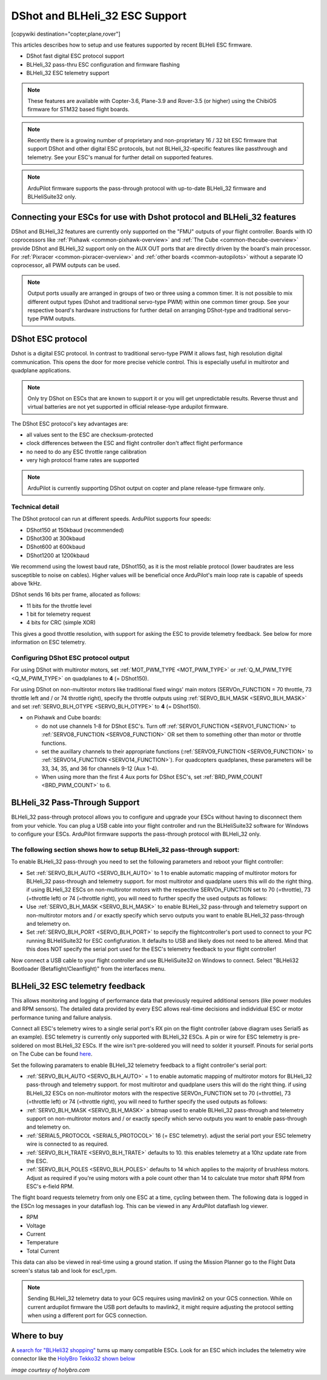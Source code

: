 .. _common-dshot:

===============================
DShot and BLHeli_32 ESC Support
===============================

[copywiki destination="copter,plane,rover"]

This articles describes how to setup and use features supported by recent BLHeli ESC firmware.

- DShot fast digital ESC protocol support
- BLHeli_32 pass-thru ESC configuration and firmware flashing
- BLHeli_32 ESC telemetry support

.. note::

   These features are available with Copter-3.6, Plane-3.9 and Rover-3.5 (or higher) using the ChibiOS firmware for STM32 based flight boards. 

.. note::
   Recently there is a growing number of proprietary and non-proprietary 16 / 32 bit ESC firmware that support DShot and other digital ESC protocols, but not BLHeli_32-specific features like passthrough and telemetry. See your ESC's manual for further detail on supported features.


.. note::
   ArduPilot firmware supports the pass-through protocol with up-to-date BLHeli_32 firmware and BLHeliSuite32 only.


Connecting your ESCs for use with Dshot protocol and BLHeli_32 features
=======================================================================

.. image:: ../../../images/dshot-pixhawk.jpg
    :target: ../_images/dshot-pixhawk.jpg
    :width: 600px

DShot and BLHeli_32 features are currently only supported on the "FMU" outputs of your flight controller. Boards with IO coprocessors like :ref:`Pixhawk <common-pixhawk-overview>` and :ref:`The Cube <common-thecube-overview>` provide DShot and BLHeli_32 support only on the AUX OUT ports that are directly driven by the board's main processor.
For :ref:`Pixracer <common-pixracer-overview>` and :ref:`other boards <common-autopilots>` without a separate IO coprocessor, all PWM outputs can be used.

.. note::
   Output ports usually are arranged in groups of two or three using a common timer. It is not possible to mix different output types (Dshot and traditional servo-type PWM) within one common timer group. See your respective board's hardware instructions for further detail on arranging DShot-type and traditional servo-type PWM outputs.


DShot ESC protocol
==================

Dshot is a digital ESC protocol. In contrast to traditional servo-type PWM it allows fast, high resolution digital communication. This opens the door for more precise vehicle control. This is especially useful in multirotor and quadplane applications.

..  note::
   Only try DShot on ESCs that are known to support it or you will get unpredictable results. Reverse thrust and virtual batteries are not yet supported in official release-type ardupilot firmware.

The DShot ESC protocol's key advantages are:

- all values sent to the ESC are checksum-protected
- clock differences between the ESC and flight controller don't affect flight performance
- no need to do any ESC throttle range calibration
- very high protocol frame rates are supported

..  note::
   ArduPilot is currently supporting DShot output on copter and plane release-type firmware only.


Technical detail
----------------

The DShot protocol can run at different speeds. ArduPilot supports four speeds:

- DShot150 at 150kbaud (recommended)
- DShot300 at 300kbaud
- DShot600 at 600kbaud
- DShot1200 at 1200kbaud

We recommend using the lowest baud rate, DShot150, as it is the most reliable protocol (lower baudrates are less susceptible to noise on cables). Higher values will be beneficial once ArduPilot's main loop rate is capable of speeds above 1kHz.

DShot sends 16 bits per frame, allocated as follows:

- 11 bits for the throttle level
- 1 bit for telemetry request
- 4 bits for CRC (simple XOR)

This gives a good throttle resolution, with support for asking the ESC to provide telemetry feedback. See below for more information on ESC telemetry.


Configuring DShot ESC protocol output
-------------------------------------

For using DShot with multirotor motors, set :ref:`MOT_PWM_TYPE <MOT_PWM_TYPE>` or :ref:`Q_M_PWM_TYPE <Q_M_PWM_TYPE>` on quadplanes to **4** (= DShot150).

For using DShot on non-multirotor motors like traditional fixed wings' main motors (SERVOn_FUNCTION = 70 throttle, 73 throttle left and / or 74 throttle right), specify the throttle outputs using :ref:`SERVO_BLH_MASK <SERVO_BLH_MASK>` and set :ref:`SERVO_BLH_OTYPE <SERVO_BLH_OTYPE>` to **4** (= DShot150).

- on Pixhawk and Cube boards:

  - do not use channels 1-8 for DShot ESC's. Turn off :ref:`SERVO1_FUNCTION <SERVO1_FUNCTION>` to :ref:`SERVO8_FUNCTION <SERVO8_FUNCTION>` OR set them to something other than motor or throttle functions.
  
  - set the auxillary channels to their appropriate functions (:ref:`SERVO9_FUNCTION <SERVO9_FUNCTION>` to :ref:`SERVO14_FUNCTION <SERVO14_FUNCTION>`). For quadcopters quadplanes, these parameters will be 33, 34, 35, and 36 for channels 9-12 (Aux 1-4).
  - When using more than the first 4 Aux ports for DShot ESC's, set :ref:`BRD_PWM_COUNT <BRD_PWM_COUNT>` to 6.


BLHeli_32 Pass-Through Support
==============================

BLHeli_32 pass-through protocol allows you to configure and upgrade your ESCs without having to disconnect them from your vehicle. You can plug a USB cable into your flight controller and run the BLHeliSuite32 software for Windows to configure your ESCs. ArduPilot firmware supports the pass-through protocol with BLHeli_32 only.

The following section shows how to setup BLHeli_32 pass-through support:
------------------------------------------------------------------------

..  youtube:: np7xXY_e5sA
    :width: 100%


To enable BLHeli_32 pass-through you need to set the following parameters and reboot your flight controller:

- Set :ref:`SERVO_BLH_AUTO <SERVO_BLH_AUTO>` to 1 to enable automatic mapping of multirotor motors for BLHeli_32 pass-through and telemetry support. for most multirotor and quadplane users this will do the right thing. if using BLHeli_32 ESCs on non-multirotor motors with the respective SERVOn_FUNCTION set to 70 (=throttle), 73 (=throttle left) or 74 (=throttle right), you will need to further specify the used outputs as follows:
  
- Use :ref:`SERVO_BLH_MASK <SERVO_BLH_MASK>` to enable BLHeli_32 pass-through and telemetry support on non-multirotor motors and / or exactly specify which servo outputs you want to enable BLHeli_32 pass-through and telemetry on.

- Set :ref:`SERVO_BLH_PORT <SERVO_BLH_PORT>` to sepcify the flightcontroller's port used to connect to your PC running BLHeliSuite32 for ESC configfuration. It defaults to USB and likely does not need to be altered. Mind that this does NOT specify the serial port used for the ESC's telemetry feedback to your flight controller!

Now connect a USB cable to your flight controller and use BLHeliSuite32 on Windows to connect. Select "BLHeli32 Bootloader (Betaflight/Cleanflight)" from the interfaces menu.

.. image:: ../../../images/blhelisuite32.jpg
    :target: ../_images/blhelisuite32.jpg


BLHeli_32 ESC telemetry feedback
================================

This allows monitoring and logging of performance data that previously required additional sensors (like power modules and RPM sensors). The detailed data provided by every ESC allows real-time decisions and indidvidual ESC or motor performance tuning and failure analysis.

Connect all ESC's telemetry wires to a single serial port's RX pin on the flight controller (above diagram uses Serial5 as an example). ESC telemetry is currently only supported with BLHeli_32 ESCs. A pin or wire for ESC telemetry is pre-soldered on most BLHeli_32 ESCs. If the wire isn't pre-soldered you will need to solder it yourself. Pinouts for serial ports on The Cube can be found `here <http://ardupilot.org/copter/docs/common-pixhawk2-overview.html>`__.

Set the following paramaters to enable BLHeli_32 telemetry feedback to a flight controller's serial port:

- :ref:`SERVO_BLH_AUTO <SERVO_BLH_AUTO>` = 1 to enable automatic mapping of multirotor motors for BLHeli_32 pass-through and telemetry support. for most multirotor and quadplane users this will do the right thing. if using BLHeli_32 ESCs on non-multirotor motors with the respective SERVOn_FUNCTION set to 70 (=throttle), 73 (=throttle left) or 74 (=throttle right), you will need to further specify the used outputs as follows:
  
- :ref:`SERVO_BLH_MASK <SERVO_BLH_MASK>` a bitmap used to enable BLHeli_32 pass-through and telemetry support on non-multirotor motors and / or exactly specify which servo outputs you want to enable pass-through and telemetry on.

- :ref:`SERIAL5_PROTOCOL <SERIAL5_PROTOCOL>` 16 (= ESC telemetry). adjust the serial port your ESC telemetry wire is connected to as required.

- :ref:`SERVO_BLH_TRATE <SERVO_BLH_TRATE>` defaults to 10. this enables telemetry at a 10hz update rate from the ESC.

- :ref:`SERVO_BLH_POLES <SERVO_BLH_POLES>` defaults to 14 which applies to the majority of brushless motors. Adjust as required if you're using motors with a pole count other than 14 to calculate true motor shaft RPM from ESC's e-field RPM.

The flight board requests telemetry from only one ESC at a time, cycling between them. The following data is logged in the ESCn log messages in your dataflash log. This can be viewed in any ArduPilot dataflash log viewer.

- RPM
- Voltage
- Current
- Temperature
- Total Current

This data can also be viewed in real-time using a ground station.  If using the Mission Planner go to the Flight Data screen's status tab and look for esc1_rpm.

.. image:: ../../../images/dshot-realtime-esc-telem-in-mp.jpg
    :target: ../_images/dshot-realtime-esc-telem-in-mp.jpg
    :width: 450px

.. note::
   Sending BLHeli_32 telemetry data to your GCS requires using mavlink2 on your GCS connection. While on current ardupilot firmware the USB port defaults to mavlink2, it might require adjusting the protocol setting when using a different port for GCS connection.


Where to buy
============

A `search for "BLHeli32 shopping" <https://www.google.com/search?q=blheli32&tbm=shop>`__ turns up many compatible ESCs.  Look for an ESC which includes the telemetry wire connector like the `HolyBro Tekko32 shown below <https://shop.holybro.com/holybro-tekko32-esc35a_p1074.html>`__

.. image:: ../../../images/dshot-telemwire.png
    :target: https://shop.holybro.com/holybro-tekko32-esc35a_p1074.html

*image courtesy of holybro.com*

